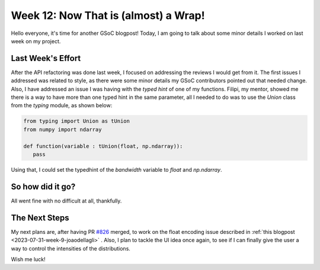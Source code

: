 Week 12: Now That is (almost) a Wrap!
=====================================

.. post:: August 21, 2023
   :author: João Victor Dell Agli Floriano
   :tags: google
   :category: gsoc

Hello everyone, it's time for another GSoC blogpost! Today, I am going to talk about some minor details I worked on last week on my
project.

Last Week's Effort
------------------
After the API refactoring was done last week, I focused on addressing the reviews I would get from it. The first issues I addressed was related to
style, as there were some minor details my GSoC contributors pointed out that needed change. Also, I have addressed an issue I was having
with the `typed hint` of one of my functions. Filipi, my mentor, showed me there is a way to have more than one typed hint in the same parameter,
all I needed to do was to use the `Union` class from the `typing` module, as shown below:

.. code-block:: python

   from typing import Union as tUnion
   from numpy import ndarray

   def function(variable : tUnion(float, np.ndarray)):
      pass

Using that, I could set the typedhint of the `bandwidth` variable to `float` and `np.ndarray`.

So how did it go?
-----------------

All went fine with no difficult at all, thankfully.


The Next Steps
--------------

My next plans are, after having PR `#826 <https://github.com/fury-gl/fury/pull/826>`_ merged, to work on the float encoding issue described in
:ref:`this blogpost <2023-07-31-week-9-joaodellagli>` . Also, I plan to tackle the UI idea once again, to see if I can finally give the user
a way to control the intensities of the distributions.

Wish me luck!
